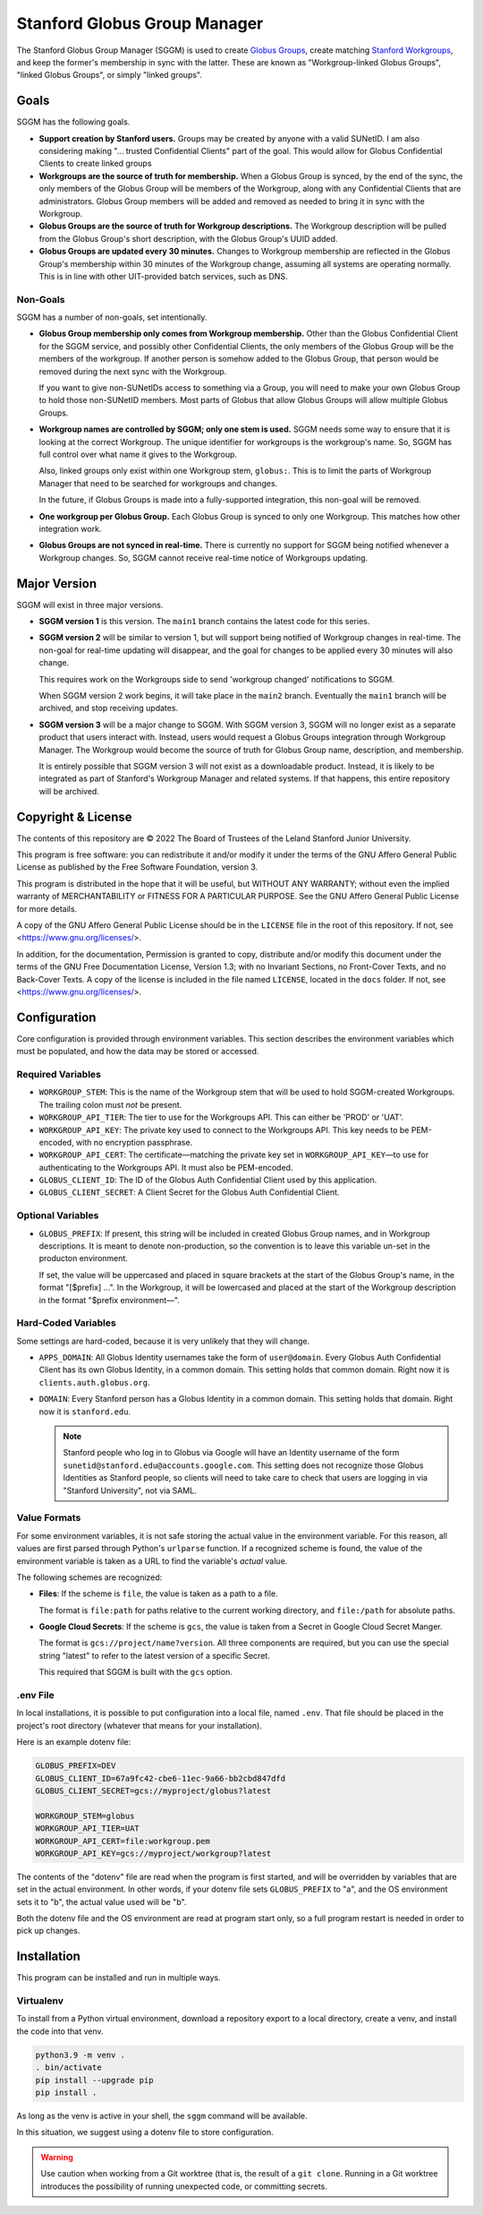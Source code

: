 =============================
Stanford Globus Group Manager
=============================

The Stanford Globus Group Manager (SGGM) is used to create `Globus Groups`_,
create matching `Stanford Workgroups`_, and keep the former's membership in
sync with the latter.  These are known as "Workgroup-linked Globus Groups",
"linked Globus Groups", or simply "linked groups".

.. _Globus Groups: https://www.globus.org/platform/services/groups
.. _Stanford Workgroups: https://uit.stanford.edu/service/workgroup

Goals
-----

SGGM has the following goals.

* **Support creation by Stanford users.**
  Groups may be created by anyone with a valid SUNetID.
  I am also considering making "… trusted Confidential Clients" part of
  the goal.  This would allow for Globus Confidential Clients to create linked
  groups

* **Workgroups are the source of truth for membership.**
  When a Globus Group is synced, by the end of the sync, the only members of
  the Globus Group will be members of the Workgroup, along with any
  Confidential Clients that are administrators.  Globus Group members will be
  added and removed as needed to bring it in sync with the Workgroup.

* **Globus Groups are the source of truth for Workgroup descriptions.**
  The Workgroup description will be pulled from the Globus Group's short
  description, with the Globus Group's UUID added.

* **Globus Groups are updated every 30 minutes.**
  Changes to Workgroup membership are reflected in the Globus Group's
  membership within 30 minutes of the Workgroup change, assuming all systems
  are operating normally.  This is in line with other UIT-provided batch
  services, such as DNS.

Non-Goals
^^^^^^^^^

SGGM has a number of non-goals, set intentionally.

* **Globus Group membership only comes from Workgroup membership.**
  Other than the Globus Confidential Client for the SGGM service, and possibly
  other Confidential Clients, the only members of the Globus Group will be the
  members of the workgroup.  If another person is somehow added to the Globus
  Group, that person would be removed during the next sync with the Workgroup.

  If you want to give non-SUNetIDs access to something via a Group, you will
  need to make your own Globus Group to hold those non-SUNetID members.  Most
  parts of Globus that allow Globus Groups will allow multiple Globus Groups.

* **Workgroup names are controlled by SGGM; only one stem is used.**
  SGGM needs some way to ensure that it is looking at the correct Workgroup.
  The unique identifier for workgroups is the workgroup's name.  So, SGGM has
  full control over what name it gives to the Workgroup.

  Also, linked groups only exist within one Workgroup stem, ``globus:``.  This
  is to limit the parts of Workgroup Manager that need to be searched for
  workgroups and changes.

  In the future, if Globus Groups is made into a fully-supported integration,
  this non-goal will be removed.

* **One workgroup per Globus Group.**
  Each Globus Group is synced to only one Workgroup.  This matches how other
  integration work.

* **Globus Groups are not synced in real-time.**  There is currently no support
  for SGGM being notified whenever a Workgroup changes.  So, SGGM cannot
  receive real-time notice of Workgroups updating.

Major Version
-------------

SGGM will exist in three major versions.

* **SGGM version 1** is this version.  The ``main1`` branch contains the latest
  code for this series.

* **SGGM version 2** will be similar to version 1, but will support being
  notified of Workgroup changes in real-time.  The non-goal for real-time
  updating will disappear, and the goal for changes to be applied every 30
  minutes will also change.

  This requires work on the Workgroups side to send 'workgroup changed'
  notifications to SGGM.

  When SGGM version 2 work begins, it will take place in the ``main2`` branch.
  Eventually the ``main1`` branch will be archived, and stop receiving updates.

* **SGGM version 3** will be a major change to SGGM.  With SGGM version 3, SGGM
  will no longer exist as a separate product that users interact with.
  Instead, users would request a Globus Groups integration through Workgroup
  Manager.  The Workgroup would become the source of truth for Globus Group
  name, description, and membership.

  It is entirely possible that SGGM version 3 will not exist as a downloadable
  product.  Instead, it is likely to be integrated as part of Stanford's
  Workgroup Manager and related systems.  If that happens, this entire
  repository will be archived.

Copyright & License
-------------------

The contents of this repository are © 2022 The Board of Trustees of the Leland
Stanford Junior University.

This program is free software: you can redistribute it and/or modify it under
the terms of the GNU Affero General Public License as published by the Free
Software Foundation, version 3.

This program is distributed in the hope that it will be useful, but WITHOUT ANY
WARRANTY; without even the implied warranty of MERCHANTABILITY or FITNESS FOR A
PARTICULAR PURPOSE.  See the GNU Affero General Public License for more
details.

A copy of the GNU Affero General Public License should be in the ``LICENSE``
file in the root of this repository.  If not, see
<https://www.gnu.org/licenses/>.

In addition, for the documentation, Permission is granted to copy, distribute
and/or modify this document under the terms of the GNU Free Documentation
License, Version 1.3; with no Invariant Sections, no Front-Cover Texts, and no
Back-Cover Texts.  A copy of the license is included in the file named
``LICENSE``, located in the ``docs`` folder.  If not, see
<https://www.gnu.org/licenses/>.

Configuration
-------------

Core configuration is provided through environment variables.  This section
describes the environment variables which must be populated, and how the data
may be stored or accessed.

Required Variables
^^^^^^^^^^^^^^^^^^

* ``WORKGROUP_STEM``: This is the name of the Workgroup stem that will be used to
  hold SGGM-created Workgroups.  The trailing colon must *not* be present.

* ``WORKGROUP_API_TIER``: The tier to use for the Workgroups API.  This can
  either be 'PROD' or 'UAT'.

* ``WORKGROUP_API_KEY``: The private key used to connect to the Workgroups API.
  This key needs to be PEM-encoded, with no encryption passphrase.

* ``WORKGROUP_API_CERT``: The certificate—matching the private key set in
  ``WORKGROUP_API_KEY``—to use for authenticating to the Workgroups API.  It
  must also be PEM-encoded.

* ``GLOBUS_CLIENT_ID``: The ID of the Globus Auth Confidential Client used by
  this application.

* ``GLOBUS_CLIENT_SECRET``: A Client Secret for the Globus Auth Confidential
  Client.

Optional Variables
^^^^^^^^^^^^^^^^^^

* ``GLOBUS_PREFIX``: If present, this string will be included in created Globus
  Group names, and in Workgroup descriptions.  It is meant to denote
  non-production, so the convention is to leave this variable un-set in the
  producton environment.

  If set, the value will be uppercased and placed in square brackets at the
  start of the Globus Group's name, in the format "[$prefix] …".  In the
  Workgroup, it will be lowercased and placed at the start of the Workgroup
  description in the format "$prefix environment—".

Hard-Coded Variables
^^^^^^^^^^^^^^^^^^^^

Some settings are hard-coded, because it is very unlikely that they will
change.

* ``APPS_DOMAIN``: All Globus Identity usernames take the form of
  ``user@domain``.  Every Globus Auth Confidential Client has its own Globus
  Identity, in a common domain.  This setting holds that common domain.  Right
  now it is ``clients.auth.globus.org``.

* ``DOMAIN``: Every Stanford person has a Globus Identity in a common domain.
  This setting holds that domain.  Right now it is ``stanford.edu``.

  .. note:: Stanford people who log in to Globus via Google will have an Identity username of the form ``sunetid@stanford.edu@accounts.google.com``.  This setting does not recognize those Globus Identities as Stanford people, so clients will need to take care to check that users are logging in via "Stanford University", not via SAML.


Value Formats
^^^^^^^^^^^^^

For some environment variables, it is not safe storing the actual value in the
environment variable.  For this reason, all values are first parsed through
Python's ``urlparse`` function.  If a recognized scheme is found, the value of
the environment variable is taken as a URL to find the variable's *actual*
value.

The following schemes are recognized:

* **Files**: If the scheme is ``file``, the value is taken as a path to a file.

  The format is ``file:path`` for paths relative to the current working
  directory, and ``file:/path`` for absolute paths.

* **Google Cloud Secrets**: If the scheme is ``gcs``, the value is taken from a
  Secret in Google Cloud Secret Manger.

  The format is ``gcs://project/name?version``.  All three components are
  required, but you can use the special string "latest" to refer to the latest
  version of a specific Secret.

  This required that SGGM is built with the ``gcs`` option.

.env File
^^^^^^^^^

In local installations, it is possible to put configuration into a local file,
named ``.env``.  That file should be placed in the project's root directory
(whatever that means for your installation).

Here is an example dotenv file:

.. code-block:: ini

   GLOBUS_PREFIX=DEV
   GLOBUS_CLIENT_ID=67a9fc42-cbe6-11ec-9a66-bb2cbd847dfd
   GLOBUS_CLIENT_SECRET=gcs://myproject/globus?latest

   WORKGROUP_STEM=globus
   WORKGROUP_API_TIER=UAT
   WORKGROUP_API_CERT=file:workgroup.pem
   WORKGROUP_API_KEY=gcs://myproject/workgroup?latest

The contents of the "dotenv" file are read when the program is first started,
and will be overridden by variables that are set in the actual environment.  In
other words, if your dotenv file sets ``GLOBUS_PREFIX`` to "a", and the OS
environment sets it to "b", the actual value used will be "b".

Both the dotenv file and the OS environment are read at program start only, so
a full program restart is needed in order to pick up changes.

Installation
------------

This program can be installed and run in multiple ways. 

Virtualenv
^^^^^^^^^^

To install from a Python virtual environment, download a repository export to a
local directory, create a venv, and install the code into that venv.

.. code-block:: shell

   python3.9 -m venv .
   . bin/activate
   pip install --upgrade pip
   pip install .

As long as the venv is active in your shell, the ``sggm`` command will be
available.

In this situation, we suggest using a dotenv file to store configuration.

.. warning:: Use caution when working from a Git worktree (that is, the result of a ``git clone``.  Running in a Git worktree introduces the possibility of running unexpected code, or committing secrets.
